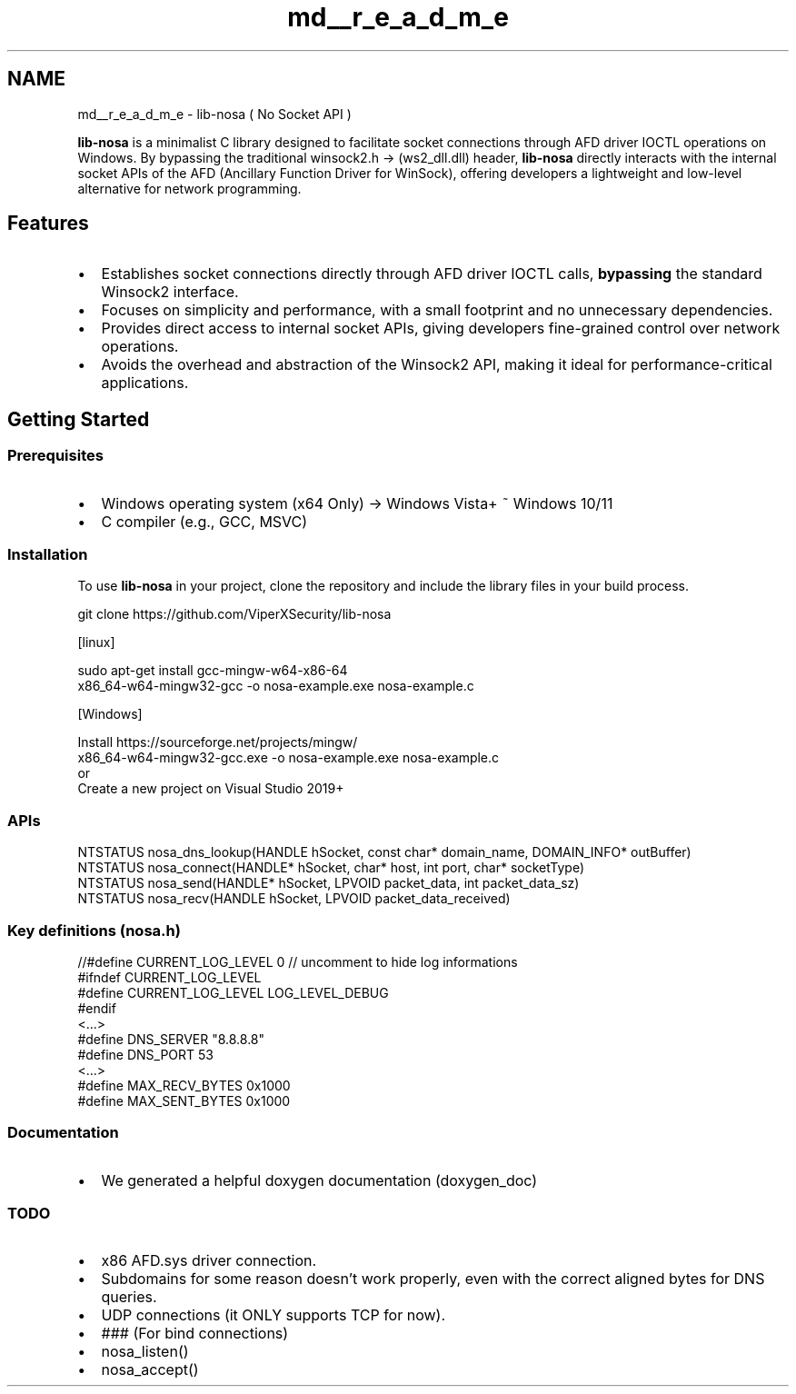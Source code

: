 .TH "md__r_e_a_d_m_e" 3 "Version 0.0.1" "Lib Nosa (No Socket API)" \" -*- nroff -*-
.ad l
.nh
.SH NAME
md__r_e_a_d_m_e \- lib-nosa ( No Socket API ) 
.PP


.PP
\fBlib-nosa\fP is a minimalist C library designed to facilitate socket connections through AFD driver IOCTL operations on Windows\&. By bypassing the traditional \fRwinsock2\&.h -> (ws2_dll\&.dll)\fP header, \fBlib-nosa\fP directly interacts with the internal socket APIs of the AFD (Ancillary Function Driver for WinSock), offering developers a lightweight and low-level alternative for network programming\&.
.SH "Features"
.PP
.IP "\(bu" 2
Establishes socket connections directly through AFD driver IOCTL calls, \fBbypassing\fP the standard Winsock2 interface\&.
.IP "\(bu" 2
Focuses on simplicity and performance, with a small footprint and no unnecessary dependencies\&.
.IP "\(bu" 2
Provides direct access to internal socket APIs, giving developers fine-grained control over network operations\&.
.IP "\(bu" 2
Avoids the overhead and abstraction of the Winsock2 API, making it ideal for performance-critical applications\&.
.PP
.SH "Getting Started"
.PP
.SS "Prerequisites"
.IP "\(bu" 2
Windows operating system (x64 Only) -> Windows Vista+ ~ Windows 10/11
.IP "\(bu" 2
C compiler (e\&.g\&., GCC, MSVC)
.PP
.SS "Installation"
To use \fBlib-nosa\fP in your project, clone the repository and include the library files in your build process\&.

.PP
.PP
.nf
git clone https://github\&.com/ViperXSecurity/lib\-nosa

[linux]

  sudo apt\-get install gcc\-mingw\-w64\-x86\-64
  x86_64\-w64\-mingw32\-gcc  \-o nosa\-example\&.exe nosa\-example\&.c

[Windows]

  Install https://sourceforge\&.net/projects/mingw/
  x86_64\-w64\-mingw32\-gcc\&.exe \-o nosa\-example\&.exe nosa\-example\&.c
or
  Create a new project on Visual Studio 2019+
.fi
.PP
.SS "APIs"
.PP
.nf
NTSTATUS nosa_dns_lookup(HANDLE hSocket, const char* domain_name, DOMAIN_INFO* outBuffer)
NTSTATUS nosa_connect(HANDLE* hSocket, char* host, int port, char* socketType)
NTSTATUS nosa_send(HANDLE* hSocket, LPVOID packet_data, int packet_data_sz)
NTSTATUS nosa_recv(HANDLE hSocket, LPVOID packet_data_received)
.fi
.PP
.SS "Key definitions (nosa\&.h)"
.PP
.nf
//#define CURRENT_LOG_LEVEL 0 // uncomment to hide log informations
#ifndef CURRENT_LOG_LEVEL
#define CURRENT_LOG_LEVEL LOG_LEVEL_DEBUG
#endif
<\&.\&.\&.>
#define DNS_SERVER "8\&.8\&.8\&.8"
#define DNS_PORT 53
<\&.\&.\&.>
#define MAX_RECV_BYTES 0x1000
#define MAX_SENT_BYTES 0x1000
.fi
.PP
.SS "Documentation"
.IP "\(bu" 2
We generated a helpful doxygen documentation (doxygen_doc)
.PP
.SS "TODO"
.IP "\(bu" 2
x86 AFD\&.sys driver connection\&.
.IP "\(bu" 2
Subdomains for some reason doesn't work properly, even with the correct aligned bytes for DNS queries\&.
.IP "\(bu" 2
UDP connections (it ONLY supports TCP for now)\&.
.IP "\(bu" 2
### (For bind connections)
.IP "\(bu" 2
nosa_listen()
.IP "\(bu" 2
nosa_accept() 
.PP

